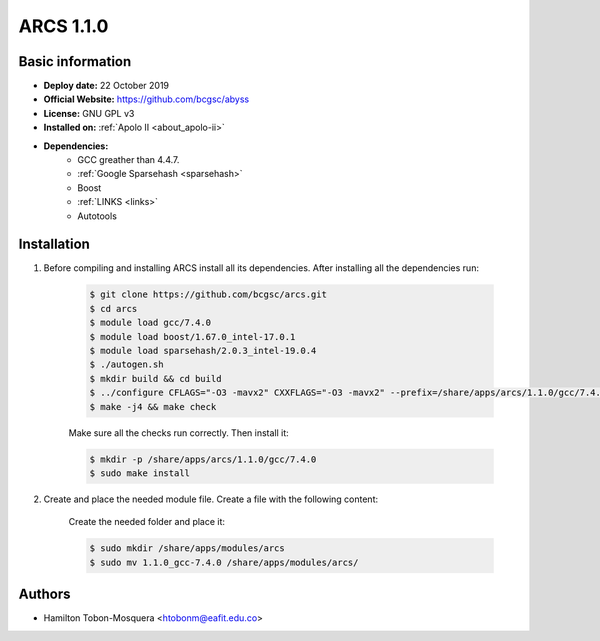 .. arcs-1.1.0:

ARCS 1.1.0
==========

Basic information
-----------------

- **Deploy date:** 22 October 2019
- **Official Website:** https://github.com/bcgsc/abyss
- **License:** GNU GPL v3
- **Installed on:** :ref:`Apolo II <about_apolo-ii>`
- **Dependencies:**
    - GCC greather than 4.4.7.
    - :ref:`Google Sparsehash <sparsehash>`
    - Boost
    - :ref:`LINKS <links>`
    - Autotools

Installation
------------
#. Before compiling and installing ARCS install all its dependencies. After installing all the dependencies run:

    .. code-block:: bash

        $ git clone https://github.com/bcgsc/arcs.git
        $ cd arcs
        $ module load gcc/7.4.0
        $ module load boost/1.67.0_intel-17.0.1
        $ module load sparsehash/2.0.3_intel-19.0.4
        $ ./autogen.sh
        $ mkdir build && cd build
        $ ../configure CFLAGS="-O3 -mavx2" CXXFLAGS="-O3 -mavx2" --prefix=/share/apps/arcs/1.1.0/gcc/7.4.0
        $ make -j4 && make check
        
    Make sure all the checks run correctly. Then install it:

    .. code-block:: bash

        $ mkdir -p /share/apps/arcs/1.1.0/gcc/7.4.0
        $ sudo make install

#. Create and place the needed module file. Create a file with the following content:

    .. literalinclude:: src/1.1.0_gcc-7.4.0
        :language: bash
        :caption: :download:`1.1.0_gcc-7.4.0 <src/1.1.0_gcc-7.4.0>`

    Create the needed folder and place it:

    .. code-block:: bash

        $ sudo mkdir /share/apps/modules/arcs
        $ sudo mv 1.1.0_gcc-7.4.0 /share/apps/modules/arcs/

Authors
-------

- Hamilton Tobon-Mosquera <htobonm@eafit.edu.co>